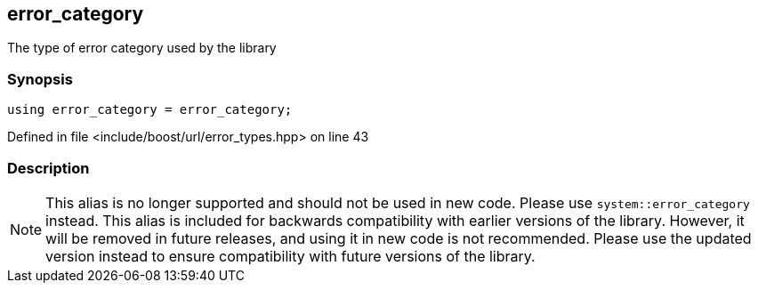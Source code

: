 :relfileprefix: ../../../
[#46E4E00C82CD88E335A96A1D648AA1DE2FA88E3B]
== error_category

pass:v,q[The type of error category used by the library]


=== Synopsis

[source,cpp,subs="verbatim,macros,-callouts"]
----
using error_category = error_category;
----

Defined in file <include/boost/url/error_types.hpp> on line 43

=== Description

[NOTE]
pass:v,q[This alias is no longer supported and] pass:v,q[should not be used in new code. Please use]
pass:v,q[`system::error_category` instead.]
pass:v,q[This alias is included for backwards]
pass:v,q[compatibility with earlier versions of the]
pass:v,q[library.]
pass:v,q[However, it will be removed in future releases,]
pass:v,q[and using it in new code is not recommended.]
pass:v,q[Please use the updated version instead to]
pass:v,q[ensure compatibility with future versions of]
pass:v,q[the library.]


